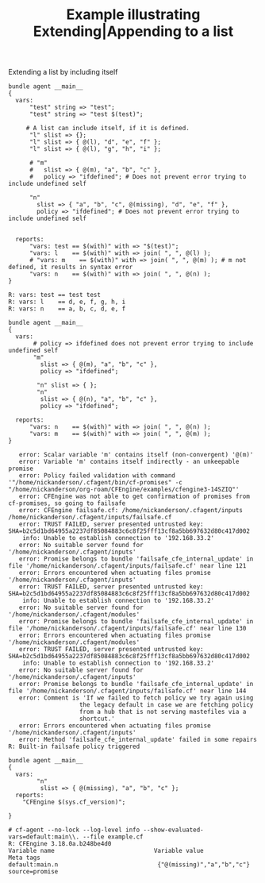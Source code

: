 :PROPERTIES:
:CREATED:  [2021-04-27 Tue 10:46]
:ID:       41c8ce5e-8e4e-468b-9962-ccc7146b3026
:index: [[id:38277465-771a-4db4-983a-8dfd434b1aff][CFEngine_examples]]
:END:
#+title: Example illustrating Extending|Appending to a list
#+roam_tags: CFEngine-example

#+CAPTION: Extending a list by including itself
#+BEGIN_SRC cfengine3 :include-stdlib t :log-level info :exports both
  bundle agent __main__
  {
    vars:
        "test" string => "test";
        "test" string => "test $(test)";

       # A list can include itself, if it is defined.
        "l" slist => {};
        "l" slist => { @(l), "d", "e", "f" };
        "l" slist => { @(l), "g", "h", "i" };

        # "m"
        #   slist => { @(m), "a", "b", "c" },
        #   policy => "ifdefined"; # Does not prevent error trying to include undefined self

        "n"
          slist => { "a", "b", "c", @(missing), "d", "e", "f" },
          policy => "ifdefined"; # Does not prevent error trying to include undefined self


    reports:
        "vars: test == $(with)" with => "$(test)";
        "vars: l    == $(with)" with => join( ", ", @(l) );
        # "vars: m    == $(with)" with => join( ", ", @(m) ); # m not defined, it results in syntax error
        "vars: n    == $(with)" with => join( ", ", @(n) );
  }
#+END_SRC

#+RESULTS:
: R: vars: test == test test
: R: vars: l    == d, e, f, g, h, i
: R: vars: n    == a, b, c, d, e, f


#+BEGIN_SRC cfengine3 :include-stdlib t :log-level info :exports both
  bundle agent __main__
  {
    vars:
         # policy => ifdefined does not prevent error trying to include undefined self
         "m"
           slist => { @(m), "a", "b", "c" },
           policy => "ifdefined";

          "n" slist => { };
          "n"
           slist => { @(n), "a", "b", "c" },
           policy => "ifdefined";

    reports:
        "vars: n    == $(with)" with => join( ", ", @(n) );
        "vars: m    == $(with)" with => join( ", ", @(m) );
  }
#+END_SRC

#+RESULTS:
#+begin_example
   error: Scalar variable 'm' contains itself (non-convergent) '@(m)'
   error: Variable 'm' contains itself indirectly - an unkeepable promise
   error: Policy failed validation with command '"/home/nickanderson/.cfagent/bin/cf-promises" -c "/home/nickanderson/org-roam/CFEngine/examples/cfengine3-14SZIQ"'
   error: CFEngine was not able to get confirmation of promises from cf-promises, so going to failsafe
   error: CFEngine failsafe.cf: /home/nickanderson/.cfagent/inputs /home/nickanderson/.cfagent/inputs/failsafe.cf
   error: TRUST FAILED, server presented untrusted key: SHA=b2c5d1bd64955a2237df85084883c6c8f25fff13cf8a5bb697632d80c417d002
    info: Unable to establish connection to '192.168.33.2'
   error: No suitable server found for '/home/nickanderson/.cfagent/inputs'
   error: Promise belongs to bundle 'failsafe_cfe_internal_update' in file '/home/nickanderson/.cfagent/inputs/failsafe.cf' near line 121
   error: Errors encountered when actuating files promise '/home/nickanderson/.cfagent/inputs'
   error: TRUST FAILED, server presented untrusted key: SHA=b2c5d1bd64955a2237df85084883c6c8f25fff13cf8a5bb697632d80c417d002
    info: Unable to establish connection to '192.168.33.2'
   error: No suitable server found for '/home/nickanderson/.cfagent/modules'
   error: Promise belongs to bundle 'failsafe_cfe_internal_update' in file '/home/nickanderson/.cfagent/inputs/failsafe.cf' near line 130
   error: Errors encountered when actuating files promise '/home/nickanderson/.cfagent/modules'
   error: TRUST FAILED, server presented untrusted key: SHA=b2c5d1bd64955a2237df85084883c6c8f25fff13cf8a5bb697632d80c417d002
    info: Unable to establish connection to '192.168.33.2'
   error: No suitable server found for '/home/nickanderson/.cfagent/inputs'
   error: Promise belongs to bundle 'failsafe_cfe_internal_update' in file '/home/nickanderson/.cfagent/inputs/failsafe.cf' near line 144
   error: Comment is 'If we failed to fetch policy we try again using
                    the legacy default in case we are fetching policy
                    from a hub that is not serving mastefiles via a
                    shortcut.'
   error: Errors encountered when actuating files promise '/home/nickanderson/.cfagent/inputs'
   error: Method 'failsafe_cfe_internal_update' failed in some repairs
R: Built-in failsafe policy triggered
#+end_example

#+BEGIN_SRC cfengine3 :include-stdlib t :log-level info :exports both :extra-opts --show-evaluated-vars=default:main\\. :tangle example.cf :command-in-result t
  bundle agent __main__
  {
    vars:
          "n"
           slist => { @(missing), "a", "b", "c" };
    reports:
      "CFEngine $(sys.cf_version)";

  }
#+END_SRC

#+RESULTS:
: # cf-agent --no-lock --log-level info --show-evaluated-vars=default:main\\. --file example.cf
: R: CFEngine 3.18.0a.b248be4d0
: Variable name                            Variable value                                               Meta tags                               
: default:main.n                            {"@(missing)","a","b","c"}                                  source=promise                          
